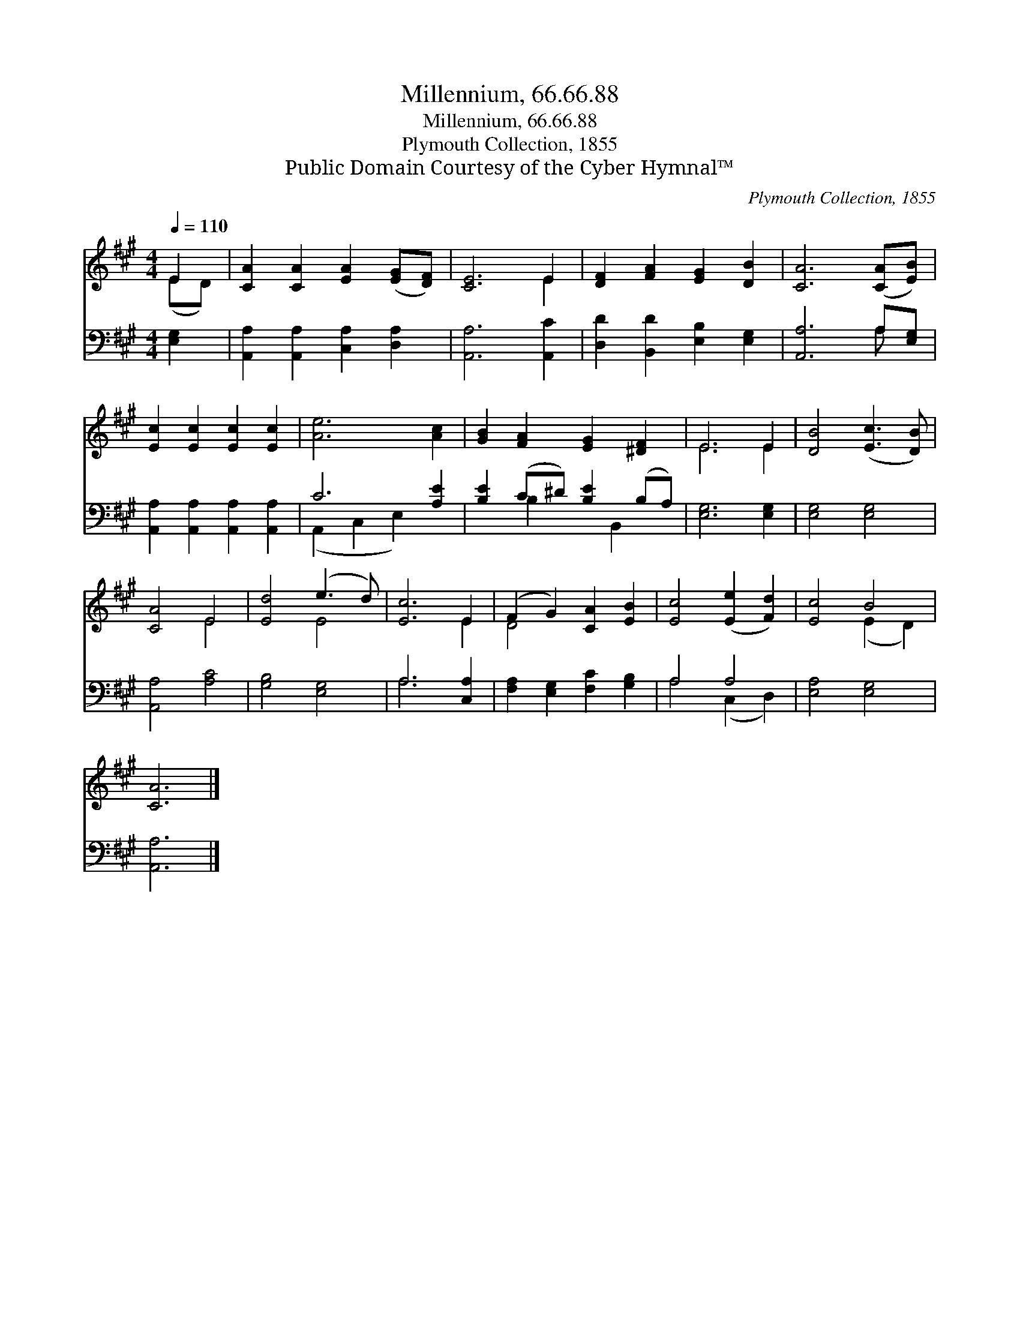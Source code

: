 X:1
T:Millennium, 66.66.88
T:Millennium, 66.66.88
T:Plymouth Collection, 1855
T:Public Domain Courtesy of the Cyber Hymnal™
C:Plymouth Collection, 1855
Z:Public Domain
Z:Courtesy of the Cyber Hymnal™
%%score ( 1 2 ) ( 3 4 )
L:1/8
Q:1/4=110
M:4/4
K:A
V:1 treble 
V:2 treble 
V:3 bass 
V:4 bass 
V:1
 E2 | [CA]2 [CA]2 [EA]2 ([EG][DF]) | [CE]6 E2 | [DF]2 [FA]2 [EG]2 [DB]2 | [CA]6 ([CA][EB]) | %5
 [Ec]2 [Ec]2 [Ec]2 [Ec]2 | [Ae]6 [Ac]2 | [GB]2 [FA]2 [EG]2 [^DF]2 | E6 E2 | [DB]4 ([Ec]3 [DB]) | %10
 [CA]4 E4 | [Ed]4 (e3 d) | [Ec]6 E2 | (F2 G2) [CA]2 [EB]2 | [Ec]4 ([Ee]2 [Fd]2) | [Ec]4 B4 | %16
 [CA]6 |] %17
V:2
 (ED) | x8 | x6 E2 | x8 | x8 | x8 | x8 | x8 | E6 E2 | x8 | x4 E4 | x4 E4 | x6 E2 | D4 x4 | x8 | %15
 x4 (E2 D2) | x6 |] %17
V:3
 [E,G,]2 | [A,,A,]2 [A,,A,]2 [C,A,]2 [D,A,]2 | [A,,A,]6 [A,,C]2 | [D,D]2 [B,,D]2 [E,B,]2 [E,G,]2 | %4
 [A,,A,]6 A,[E,G,] | [A,,A,]2 [A,,A,]2 [A,,A,]2 [A,,A,]2 | C6 [A,E]2 | [B,E]2 (C^D) [B,E]2 (B,A,) | %8
 [E,G,]6 [E,G,]2 | [E,G,]4 [E,G,]4 | [A,,A,]4 [A,C]4 | [G,B,]4 [E,G,]4 | A,6 [C,A,]2 | %13
 [F,A,]2 [E,G,]2 [F,C]2 [G,B,]2 | A,4 A,4 | [E,A,]4 [E,G,]4 | [A,,A,]6 |] %17
V:4
 x2 | x8 | x8 | x8 | x6 A, x | x8 | (A,,2 C,2 E,2) x2 | x2 B,2 x B,,2 x | x8 | x8 | x8 | x8 | %12
 A,6 x2 | x8 | A,4 (C,2 D,2) | x8 | x6 |] %17

